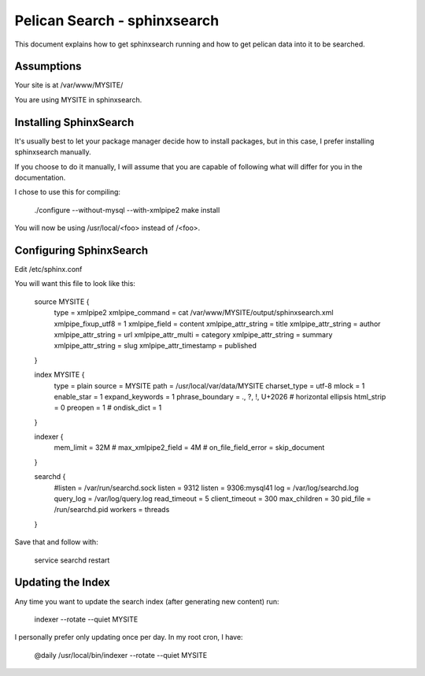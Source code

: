 Pelican Search - sphinxsearch
=============================

This document explains how to get sphinxsearch running and how to get pelican
data into it to be searched.

Assumptions
-----------

Your site is at /var/www/MYSITE/

You are using MYSITE in sphinxsearch.

Installing SphinxSearch
-----------------------

It's usually best to let your package manager decide how to install packages,
but in this case, I prefer installing sphinxsearch manually.

If you choose to do it manually, I will assume that you are capable of following
what will differ for you in the documentation.

I chose to use this for compiling:

    ./configure --without-mysql --with-xmlpipe2
    make install

You will now be using /usr/local/<foo> instead of /<foo>.

Configuring SphinxSearch
------------------------

Edit /etc/sphinx.conf

You will want this file to look like this:

    source MYSITE {
        type = xmlpipe2
        xmlpipe_command = cat /var/www/MYSITE/output/sphinxsearch.xml
        xmlpipe_fixup_utf8 = 1
        xmlpipe_field = content
        xmlpipe_attr_string = title
        xmlpipe_attr_string = author
        xmlpipe_attr_string = url
        xmlpipe_attr_multi = category
        xmlpipe_attr_string = summary
        xmlpipe_attr_string = slug
        xmlpipe_attr_timestamp = published
    }

    index MYSITE {
        type = plain
        source = MYSITE
        path = /usr/local/var/data/MYSITE
        charset_type = utf-8
        mlock = 1
        enable_star = 1
        expand_keywords = 1
        phrase_boundary = ., ?, !, U+2026 # horizontal ellipsis
        html_strip = 0
        preopen = 1
        # ondisk_dict = 1
    }

    indexer {
        mem_limit = 32M
        # max_xmlpipe2_field = 4M
        # on_file_field_error = skip_document
    }

    searchd {
        #listen = /var/run/searchd.sock
        listen = 9312
        listen = 9306:mysql41
        log = /var/log/searchd.log
        query_log = /var/log/query.log
        read_timeout = 5
        client_timeout = 300
        max_children = 30
        pid_file = /run/searchd.pid
        workers = threads
    }

Save that and follow with:

    service searchd restart

Updating the Index
------------------

Any time you want to update the search index (after generating new content) run:

    indexer --rotate --quiet MYSITE

I personally prefer only updating once per day. In my root cron, I have:

    @daily /usr/local/bin/indexer --rotate --quiet MYSITE
